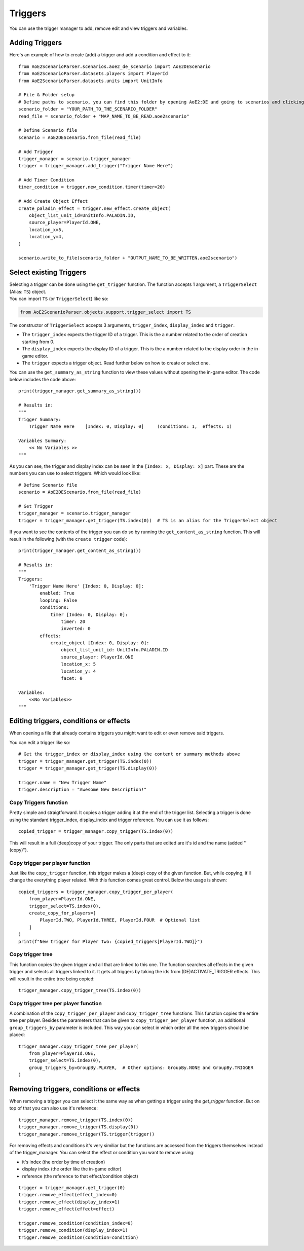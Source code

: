 Triggers
========

You can use the trigger manager to add, remove edit and view triggers and variables.

Adding Triggers
^^^^^^^^^^^^^^^

Here's an example of how to create (add) a trigger and add a condition and effect to it::

    from AoE2ScenarioParser.scenarios.aoe2_de_scenario import AoE2DEScenario
    from AoE2ScenarioParser.datasets.players import PlayerId
    from AoE2ScenarioParser.datasets.units import UnitInfo

    # File & Folder setup
    # Define paths to scenario, you can find this folder by opening AoE2:DE and going to scenarios and clicking on 'open folder'
    scenario_folder = "YOUR_PATH_TO_THE_SCENARIO_FOLDER"
    read_file = scenario_folder + "MAP_NAME_TO_BE_READ.aoe2scenario"

    # Define Scenario file
    scenario = AoE2DEScenario.from_file(read_file)

    # Add Trigger
    trigger_manager = scenario.trigger_manager
    trigger = trigger_manager.add_trigger("Trigger Name Here")

    # Add Timer Condition
    timer_condition = trigger.new_condition.timer(timer=20)

    # Add Create Object Effect
    create_paladin_effect = trigger.new_effect.create_object(
        object_list_unit_id=UnitInfo.PALADIN.ID,
        source_player=PlayerId.ONE,
        location_x=5,
        location_y=4,
    )

    scenario.write_to_file(scenario_folder + "OUTPUT_NAME_TO_BE_WRITTEN.aoe2scenario")

Select existing Triggers
^^^^^^^^^^^^^^^^^^^^^^^^

| Selecting a trigger can be done using the ``get_trigger`` function.
  The function accepts 1 argument, a ``TriggerSelect`` (Alias: ``TS``)
  object.
| You can import ``TS`` (or ``TriggerSelect``) like so:

.. code:: py

   from AoE2ScenarioParser.objects.support.trigger_select import TS

The constructor of ``TriggerSelect`` accepts 3 arguments,
``trigger_index``, ``display_index`` and ``trigger``.

-  The ``trigger_index`` expects the trigger ID of a trigger. This is
   the a number related to the order of creation starting from 0.
-  The ``display_index`` expects the display ID of a trigger. This is
   the a number related to the display order in the in-game editor.
-  The ``trigger`` expects a trigger object. Read further below on how
   to create or select one.

You can use the ``get_summary_as_string`` function to view these values
without opening the in-game editor. The code below includes the code
above::

    print(trigger_manager.get_summary_as_string())

    # Results in:
    """
    Trigger Summary:
        Trigger Name Here    [Index: 0, Display: 0]	(conditions: 1,  effects: 1)

    Variables Summary:
        << No Variables >>
    """

As you can see, the trigger and display index can be seen in the ``[Index: x, Display: x]`` part. 
These are the numbers you can use to select triggers. Which would look like::

    # Define Scenario file
    scenario = AoE2DEScenario.from_file(read_file)

    # Get Trigger
    trigger_manager = scenario.trigger_manager
    trigger = trigger_manager.get_trigger(TS.index(0))  # TS is an alias for the TriggerSelect object

If you want to see the contents of the trigger you can do so by running the ``get_content_as_string`` function.
This will result in the following (with the ``create trigger`` code)::

    print(trigger_manager.get_content_as_string())
    
    # Results in:
    """
    Triggers:
        'Trigger Name Here' [Index: 0, Display: 0]:
            enabled: True
            looping: False
            conditions:
                timer [Index: 0, Display: 0]:
                    timer: 20
                    inverted: 0
            effects:
                create_object [Index: 0, Display: 0]:
                    object_list_unit_id: UnitInfo.PALADIN.ID
                    source_player: PlayerId.ONE
                    location_x: 5
                    location_y: 4
                    facet: 0

    Variables:
        <<No Variables>>
    """

Editing triggers, conditions or effects
^^^^^^^^^^^^^^^^^^^^^^^^^^^^^^^^^^^^^^^

When opening a file that already contains triggers you might want to edit or even remove said triggers.

You can edit a trigger like so::

    # Get the trigger_index or display_index using the content or summary methods above
    trigger = trigger_manager.get_trigger(TS.index(0))
    trigger = trigger_manager.get_trigger(TS.display(0))

    trigger.name = "New Trigger Name"
    trigger.description = "Awesome New Description!"

Copy Triggers function
~~~~~~~~~~~~~~~~~~~~~~

Pretty simple and straigtforward. It copies a trigger adding it at the end of the trigger list. 
Selecting a trigger is done using the standard trigger_index, display_index and trigger reference. 
You can use it as follows::

    copied_trigger = trigger_manager.copy_trigger(TS.index(0))

This will result in a full (deep)copy of your trigger. 
The only parts that are edited are it's id and the name (added " (copy)").

Copy trigger per player function
~~~~~~~~~~~~~~~~~~~~~~~~~~~~~~~~

Just like the ``copy_trigger`` function, this trigger makes a (deep) copy of the given function. 
But, while copying, it'll change the everything player related.
With this function comes great control. Below the usage is shown::

    copied_triggers = trigger_manager.copy_trigger_per_player(
        from_player=PlayerId.ONE,
        trigger_select=TS.index(0),
        create_copy_for_players=[
            PlayerId.TWO, PlayerId.THREE, PlayerId.FOUR  # Optional list
        ]
    )
    print(f"New trigger for Player Two: {copied_triggers[PlayerId.TWO]}")

Copy trigger tree
~~~~~~~~~~~~~~~~~

This function copies the given trigger and all that are linked to this one. 
The function searches all effects in the given trigger and selects all triggers linked to it.
It gets all triggers by taking the ids from (DE)ACTIVATE_TRIGGER effects. 
This will result in the entire tree being copied::

    trigger_manager.copy_trigger_tree(TS.index(0))

Copy trigger tree per player function
~~~~~~~~~~~~~~~~~~~~~~~~~~~~~~~~~~~~~

A combination of the ``copy_trigger_per_player`` and ``copy_trigger_tree`` functions. 
This function copies the entire tree per player. Besides the parameters that can be given to 
``copy_trigger_per_player`` function, an additional ``group_triggers_by`` parameter is included. 
This way you can select in which order all the new triggers should be placed::

    trigger_manager.copy_trigger_tree_per_player(
        from_player=PlayerId.ONE,
        trigger_select=TS.index(0),
        group_triggers_by=GroupBy.PLAYER,  # Other options: GroupBy.NONE and GroupBy.TRIGGER
    )


Removing triggers, conditions or effects
^^^^^^^^^^^^^^^^^^^^^^^^^^^^^^^^^^^^^^^^

When removing a trigger you can select it the same way as when getting a trigger using the `get_trigger` function. 
But on top of that you can also use it's reference::

    trigger_manager.remove_trigger(TS.index(0))
    trigger_manager.remove_trigger(TS.display(0))
    trigger_manager.remove_trigger(TS.trigger(trigger))

For removing effects and conditions it's very similiar but the functions are accessed from the triggers themselves instead of the trigger_manager. 
You can select the effect or condition you want to remove using:

- it's index (the order by time of creation)
- display index (the order like the in-game editor)
- reference (the reference to that effect/condition object)

::

    trigger = trigger_manager.get_trigger(0)
    trigger.remove_effect(effect_index=0)
    trigger.remove_effect(display_index=1)
    trigger.remove_effect(effect=effect)

    trigger.remove_condition(condition_index=0)
    trigger.remove_condition(display_index=1)
    trigger.remove_condition(condition=condition)
